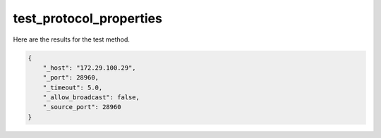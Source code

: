 test_protocol_properties
========================

Here are the results for the test method.

.. code-block:: json

	{
	    "_host": "172.29.100.29",
	    "_port": 28960,
	    "_timeout": 5.0,
	    "_allow_broadcast": false,
	    "_source_port": 28960
	}
